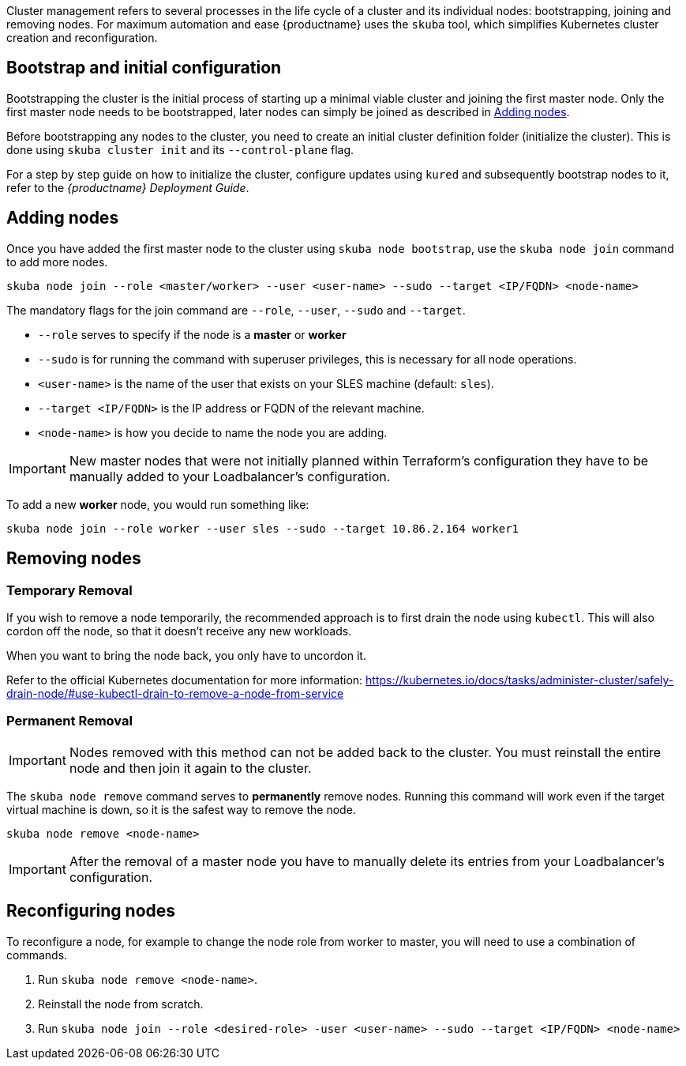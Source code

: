//= Cluster Management

Cluster management refers to several processes in the life cycle of a cluster and
its individual nodes: bootstrapping, joining and removing nodes.
For maximum automation and ease {productname} uses the `skuba` tool,
which simplifies Kubernetes cluster creation and reconfiguration.

== Bootstrap and initial configuration

Bootstrapping the cluster is the initial process of starting up a minimal
viable cluster and joining the first master node. Only the first master node needs to be bootstrapped,
later nodes can simply be joined as described in <<Adding nodes>>.

Before bootstrapping any nodes to the cluster,
you need to create an initial cluster definition folder (initialize the cluster).
This is done using `skuba cluster init` and its `--control-plane` flag.

For a step by step guide on how to initialize the cluster, configure updates using `kured`
and subsequently bootstrap nodes to it, refer to the _{productname} Deployment Guide_.

== Adding nodes

Once you have added the first master node to the cluster using `skuba node bootstrap`,
use the `skuba node join` command to add more nodes.

[source,bash]
skuba node join --role <master/worker> --user <user-name> --sudo --target <IP/FQDN> <node-name>

The mandatory flags for the join command are `--role`, `--user`, `--sudo` and `--target`.

- `--role` serves to specify if the node is a *master* or *worker*
- `--sudo` is for running the command with superuser privileges,
this is necessary for all node operations.
- `<user-name>` is the name of the user that exists on your SLES machine (default: `sles`).
- `--target <IP/FQDN>` is the IP address or FQDN of the relevant machine.
- `<node-name>` is how you decide to name the node you are adding.

[IMPORTANT]
====
New master nodes that were not initially planned within Terraform's configuration they have
to be manually added to your Loadbalancer's configuration.
====

To add a new *worker* node, you would run something like:

[source,bash]
skuba node join --role worker --user sles --sudo --target 10.86.2.164 worker1

== Removing nodes

=== Temporary Removal

If you wish to remove a node temporarily, the recommended approach is to first drain the node using `kubectl`.
This will also cordon off the node, so that it doesn't receive any new workloads.

When you want to bring the node back, you only have to uncordon it.

Refer to the official Kubernetes documentation for more information:
https://kubernetes.io/docs/tasks/administer-cluster/safely-drain-node/#use-kubectl-drain-to-remove-a-node-from-service

=== Permanent Removal

[IMPORTANT]
====
Nodes removed with this method can not be added back to the cluster. You must
reinstall the entire node and then join it again to the cluster.
====

The `skuba node remove` command serves to *permanently* remove nodes.
Running this command will work even if the target virtual machine is down,
so it is the safest way to remove the node.

[source,bash]
skuba node remove <node-name>

[IMPORTANT]
====
After the removal of a master node you have to manually delete its entries
from your Loadbalancer's configuration.
====

== Reconfiguring nodes

To reconfigure a node, for example to change the node role from worker to master, you will need to use a combination of commands.

. Run `skuba node remove <node-name>`.
. Reinstall the node from scratch.
. Run `skuba node join --role <desired-role> -user <user-name> --sudo --target <IP/FQDN> <node-name>`
